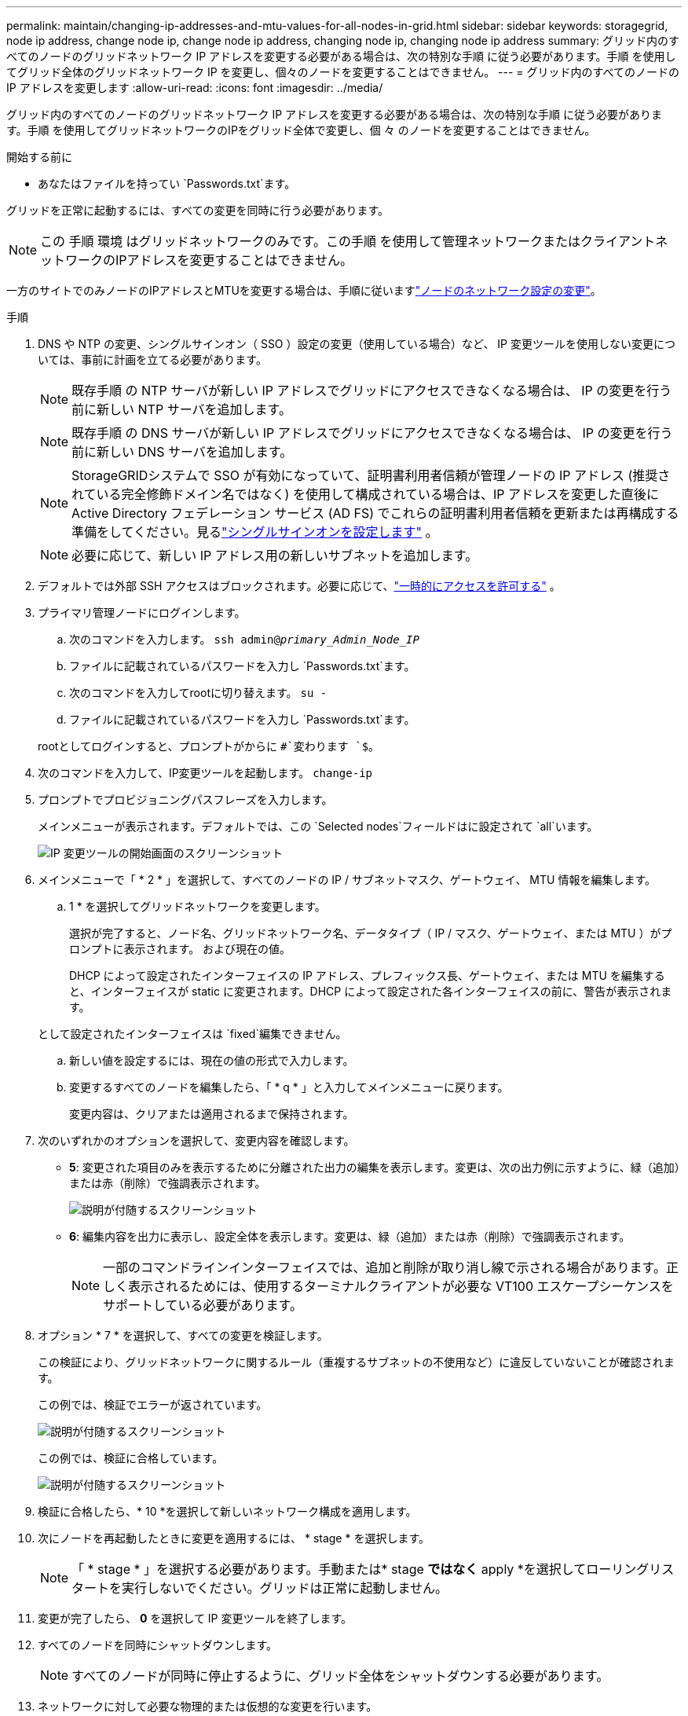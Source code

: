 ---
permalink: maintain/changing-ip-addresses-and-mtu-values-for-all-nodes-in-grid.html 
sidebar: sidebar 
keywords: storagegrid, node ip address, change node ip, change node ip address, changing node ip, changing node ip address 
summary: グリッド内のすべてのノードのグリッドネットワーク IP アドレスを変更する必要がある場合は、次の特別な手順 に従う必要があります。手順 を使用してグリッド全体のグリッドネットワーク IP を変更し、個々のノードを変更することはできません。 
---
= グリッド内のすべてのノードの IP アドレスを変更します
:allow-uri-read: 
:icons: font
:imagesdir: ../media/


[role="lead"]
グリッド内のすべてのノードのグリッドネットワーク IP アドレスを変更する必要がある場合は、次の特別な手順 に従う必要があります。手順 を使用してグリッドネットワークのIPをグリッド全体で変更し、個 々 のノードを変更することはできません。

.開始する前に
* あなたはファイルを持ってい `Passwords.txt`ます。


グリッドを正常に起動するには、すべての変更を同時に行う必要があります。


NOTE: この 手順 環境 はグリッドネットワークのみです。この手順 を使用して管理ネットワークまたはクライアントネットワークのIPアドレスを変更することはできません。

一方のサイトでのみノードのIPアドレスとMTUを変更する場合は、手順に従いますlink:changing-nodes-network-configuration.html["ノードのネットワーク設定の変更"]。

.手順
. DNS や NTP の変更、シングルサインオン（ SSO ）設定の変更（使用している場合）など、 IP 変更ツールを使用しない変更については、事前に計画を立てる必要があります。
+

NOTE: 既存手順 の NTP サーバが新しい IP アドレスでグリッドにアクセスできなくなる場合は、 IP の変更を行う前に新しい NTP サーバを追加します。

+

NOTE: 既存手順 の DNS サーバが新しい IP アドレスでグリッドにアクセスできなくなる場合は、 IP の変更を行う前に新しい DNS サーバを追加します。

+

NOTE: StorageGRIDシステムで SSO が有効になっていて、証明書利用者信頼が管理ノードの IP アドレス (推奨されている完全修飾ドメイン名ではなく) を使用して構成されている場合は、IP アドレスを変更した直後に Active Directory フェデレーション サービス (AD FS) でこれらの証明書利用者信頼を更新または再構成する準備をしてください。見るlink:../admin/configure-sso.html["シングルサインオンを設定します"] 。

+

NOTE: 必要に応じて、新しい IP アドレス用の新しいサブネットを追加します。

. デフォルトでは外部 SSH アクセスはブロックされます。必要に応じて、link:../admin/manage-external-ssh-access.html["一時的にアクセスを許可する"] 。
. プライマリ管理ノードにログインします。
+
.. 次のコマンドを入力します。 `ssh admin@_primary_Admin_Node_IP_`
.. ファイルに記載されているパスワードを入力し `Passwords.txt`ます。
.. 次のコマンドを入力してrootに切り替えます。 `su -`
.. ファイルに記載されているパスワードを入力し `Passwords.txt`ます。


+
rootとしてログインすると、プロンプトがからに `#`変わります `$`。

. 次のコマンドを入力して、IP変更ツールを起動します。 `change-ip`
. プロンプトでプロビジョニングパスフレーズを入力します。
+
メインメニューが表示されます。デフォルトでは、この `Selected nodes`フィールドはに設定されて `all`います。

+
image::../media/change_ip_tool_main_menu.png[IP 変更ツールの開始画面のスクリーンショット]

. メインメニューで「 * 2 * 」を選択して、すべてのノードの IP / サブネットマスク、ゲートウェイ、 MTU 情報を編集します。
+
.. 1 * を選択してグリッドネットワークを変更します。
+
選択が完了すると、ノード名、グリッドネットワーク名、データタイプ（ IP / マスク、ゲートウェイ、または MTU ）がプロンプトに表示されます。 および現在の値。

+
DHCP によって設定されたインターフェイスの IP アドレス、プレフィックス長、ゲートウェイ、または MTU を編集すると、インターフェイスが static に変更されます。DHCP によって設定された各インターフェイスの前に、警告が表示されます。

+
として設定されたインターフェイスは `fixed`編集できません。

.. 新しい値を設定するには、現在の値の形式で入力します。
.. 変更するすべてのノードを編集したら、「 * q * 」と入力してメインメニューに戻ります。
+
変更内容は、クリアまたは適用されるまで保持されます。



. 次のいずれかのオプションを選択して、変更内容を確認します。
+
** *5*: 変更された項目のみを表示するために分離された出力の編集を表示します。変更は、次の出力例に示すように、緑（追加）または赤（削除）で強調表示されます。
+
image::../media/change_ip_tool_edit_ip_mask_sample_output.png[説明が付随するスクリーンショット]

** *6*: 編集内容を出力に表示し、設定全体を表示します。変更は、緑（追加）または赤（削除）で強調表示されます。
+

NOTE: 一部のコマンドラインインターフェイスでは、追加と削除が取り消し線で示される場合があります。正しく表示されるためには、使用するターミナルクライアントが必要な VT100 エスケープシーケンスをサポートしている必要があります。



. オプション * 7 * を選択して、すべての変更を検証します。
+
この検証により、グリッドネットワークに関するルール（重複するサブネットの不使用など）に違反していないことが確認されます。

+
この例では、検証でエラーが返されています。

+
image::../media/change_ip_tool_validate_sample_error_messages.gif[説明が付随するスクリーンショット]

+
この例では、検証に合格しています。

+
image::../media/change_ip_tool_validate_sample_passed_messages.gif[説明が付随するスクリーンショット]

. 検証に合格したら、* 10 *を選択して新しいネットワーク構成を適用します。
. 次にノードを再起動したときに変更を適用するには、 * stage * を選択します。
+

NOTE: 「 * stage * 」を選択する必要があります。手動または* stage *ではなく* apply *を選択してローリングリスタートを実行しないでください。グリッドは正常に起動しません。

. 変更が完了したら、 *0* を選択して IP 変更ツールを終了します。
. すべてのノードを同時にシャットダウンします。
+

NOTE: すべてのノードが同時に停止するように、グリッド全体をシャットダウンする必要があります。

. ネットワークに対して必要な物理的または仮想的な変更を行います。
. すべてのグリッドノードが停止していることを確認します。
. すべてのノードの電源をオンにします。
. グリッドが正常に起動したら、次の操作を行います。
+
.. 新しいNTPサーバを追加した場合は、古いNTPサーバの値を削除します。
.. 新しいDNSサーバを追加した場合は、古いDNSサーバの値を削除します。


. グリッド マネージャーから新しいリカバリ パッケージをダウンロードします。
+
.. *メンテナンス* > *システム* > *回復パッケージ*を選択します。
.. プロビジョニングパスフレーズを入力します。


. 外部SSHアクセスを許可している場合は、link:../admin/manage-external-ssh-access.html["アクセスをブロックする"] IP アドレスの変更が完了したら。


.関連情報
* link:adding-to-or-changing-subnet-lists-on-grid-network.html["グリッドネットワークのサブネットリストに対する追加または変更"]
* link:shutting-down-grid-node.html["グリッドノードをシャットダウンします"]

